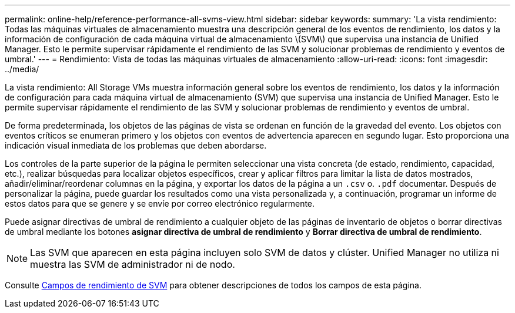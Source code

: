 ---
permalink: online-help/reference-performance-all-svms-view.html 
sidebar: sidebar 
keywords:  
summary: 'La vista rendimiento: Todas las máquinas virtuales de almacenamiento muestra una descripción general de los eventos de rendimiento, los datos y la información de configuración de cada máquina virtual de almacenamiento \(SVM\) que supervisa una instancia de Unified Manager. Esto le permite supervisar rápidamente el rendimiento de las SVM y solucionar problemas de rendimiento y eventos de umbral.' 
---
= Rendimiento: Vista de todas las máquinas virtuales de almacenamiento
:allow-uri-read: 
:icons: font
:imagesdir: ../media/


[role="lead"]
La vista rendimiento: All Storage VMs muestra información general sobre los eventos de rendimiento, los datos y la información de configuración para cada máquina virtual de almacenamiento (SVM) que supervisa una instancia de Unified Manager. Esto le permite supervisar rápidamente el rendimiento de las SVM y solucionar problemas de rendimiento y eventos de umbral.

De forma predeterminada, los objetos de las páginas de vista se ordenan en función de la gravedad del evento. Los objetos con eventos críticos se enumeran primero y los objetos con eventos de advertencia aparecen en segundo lugar. Esto proporciona una indicación visual inmediata de los problemas que deben abordarse.

Los controles de la parte superior de la página le permiten seleccionar una vista concreta (de estado, rendimiento, capacidad, etc.), realizar búsquedas para localizar objetos específicos, crear y aplicar filtros para limitar la lista de datos mostrados, añadir/eliminar/reordenar columnas en la página, y exportar los datos de la página a un `.csv` o. `.pdf` documentar. Después de personalizar la página, puede guardar los resultados como una vista personalizada y, a continuación, programar un informe de estos datos para que se genere y se envíe por correo electrónico regularmente.

Puede asignar directivas de umbral de rendimiento a cualquier objeto de las páginas de inventario de objetos o borrar directivas de umbral mediante los botones *asignar directiva de umbral de rendimiento* y *Borrar directiva de umbral de rendimiento*.

[NOTE]
====
Las SVM que aparecen en esta página incluyen solo SVM de datos y clúster. Unified Manager no utiliza ni muestra las SVM de administrador ni de nodo.

====
Consulte xref:reference-svm-performance-fields.adoc[Campos de rendimiento de SVM] para obtener descripciones de todos los campos de esta página.
